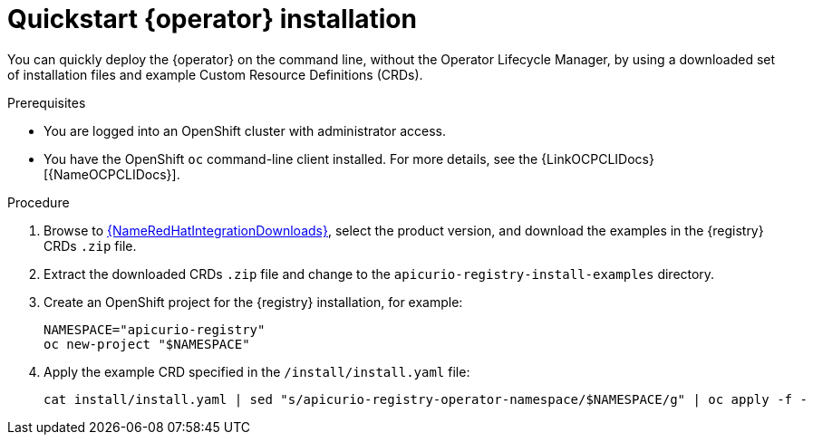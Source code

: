 [id="registry-operator-quickstart"]
= Quickstart {operator} installation

You can quickly deploy the {operator} on the command line, without the Operator Lifecycle Manager, by using a downloaded set of installation files and example Custom Resource Definitions (CRDs). 

.Prerequisites

* You are logged into an OpenShift cluster with administrator access.
* You have the OpenShift `oc` command-line client installed. For more details, see the {LinkOCPCLIDocs}[{NameOCPCLIDocs}].

.Procedure

. Browse to link:{LinkRedHatIntegrationDownloads}[{NameRedHatIntegrationDownloads}], select the product version, and download the examples in the {registry} CRDs `.zip` file.

. Extract the downloaded CRDs `.zip` file and change to the `apicurio-registry-install-examples` directory.

. Create an OpenShift project for the {registry} installation, for example:
+
[source,bash]
----
NAMESPACE="apicurio-registry"
oc new-project "$NAMESPACE"
----

. Apply the example CRD specified in the `/install/install.yaml` file:
+
[source,bash]
----
cat install/install.yaml | sed "s/apicurio-registry-operator-namespace/$NAMESPACE/g" | oc apply -f -
----